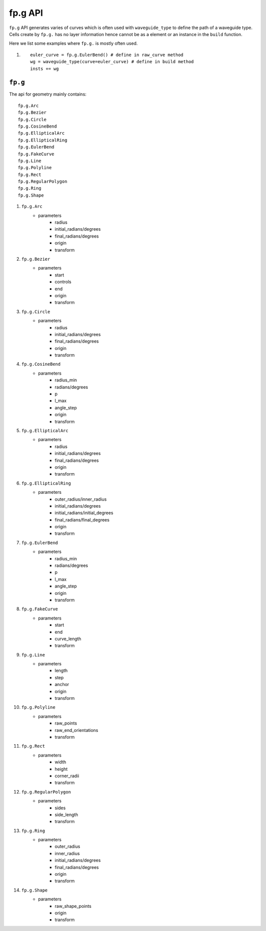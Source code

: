 fp.g API
==================================

``fp.g`` API generates varies of curves which is often used with ``waveguide_type`` to define the path of a waveguide type. Cells create by ``fp.g.`` has no layer information hence cannot be as a element or an instance in the ``build`` function.

Here we list some examples where ``fp.g.`` is mostly often used.

#. ::

        euler_curve = fp.g.EulerBend() # define in raw_curve method
        wg = waveguide_type(curve=euler_curve) # define in build method
        insts += wg

``fp.g``
-----------------

The api for geometry mainly contains::

    fp.g.Arc
    fp.g.Bezier
    fp.g.Circle
    fp.g.CosineBend
    fp.g.EllipticalArc
    fp.g.EllipticalRing
    fp.g.EulerBend
    fp.g.FakeCurve
    fp.g.Line
    fp.g.Polyline
    fp.g.Rect
    fp.g.RegularPolygon
    fp.g.Ring
    fp.g.Shape

#. ``fp.g.Arc``
    * parameters
        * radius
        * initial_radians/degrees
        * final_radians/degrees
        * origin
        * transform

#. ``fp.g.Bezier``
    * parameters
        * start
        * controls
        * end
        * origin
        * transform

#. ``fp.g.Circle``
    * parameters
        * radius
        * initial_radians/degrees
        * final_radians/degrees
        * origin
        * transform

#. ``fp.g.CosineBend``
    * parameters
        * radius_min
        * radians/degrees
        * p
        * l_max
        * angle_step
        * origin
        * transform

#. ``fp.g.EllipticalArc``
    * parameters
        * radius
        * initial_radians/degrees
        * final_radians/degrees
        * origin
        * transform

#. ``fp.g.EllipticalRing``
    * parameters
        * outer_radius/inner_radius
        * initial_radians/degrees
        * initial_radians/initial_degrees
        * final_radians/final_degrees
        * origin
        * transform

#. ``fp.g.EulerBend``
    * parameters
        * radius_min
        * radians/degrees
        * p
        * l_max
        * angle_step
        * origin
        * transform

#. ``fp.g.FakeCurve``
    * parameters
        * start
        * end
        * curve_length
        * transform

#. ``fp.g.Line``
    * parameters
        * length
        * step
        * anchor
        * origin
        * transform

#. ``fp.g.Polyline``
    * parameters
        * raw_points
        * raw_end_orientations
        * transform

#. ``fp.g.Rect``
    * parameters
        * width
        * height
        * corner_radii
        * transform

#. ``fp.g.RegularPolygon``
    * parameters
        * sides
        * side_length
        * transform

#. ``fp.g.Ring``
    * parameters
        * outer_radius
        * inner_radius
        * initial_radians/degrees
        * final_radians/degrees
        * origin
        * transform

#. ``fp.g.Shape``
    * parameters
        * raw_shape_points
        * origin
        * transform










